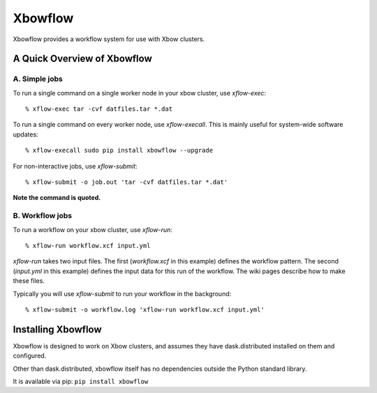 Xbowflow
========

Xbowflow provides a workflow system for use with Xbow clusters.

A Quick Overview of Xbowflow
----------------------------

A. Simple jobs
______________

To run a single command on a single worker node in your xbow cluster, use *xflow-exec*::


  % xflow-exec tar -cvf datfiles.tar *.dat


To run a single command on every worker node, use *xflow-execall*. This is mainly useful for system-wide software updates::

  % xflow-execall sudo pip install xbowflow --upgrade

For non-interactive jobs, use *xflow-submit*::

  % xflow-submit -o job.out 'tar -cvf datfiles.tar *.dat'

**Note the command is quoted.**


B. Workflow jobs
________________

To run a workflow on your xbow cluster, use *xflow-run*::

  % xflow-run workflow.xcf input.yml

*xflow-run* takes two input files. The first (*workflow.xcf* in this example) defines the workflow pattern. The second (*input.yml* in this example) defines the input data for this run of the workflow. The wiki pages describe how to make these files.

Typically you will use *xflow-submit* to run your workflow in the background::

  % xflow-submit -o workflow.log 'xflow-run workflow.xcf input.yml'



Installing  Xbowflow
--------------------

Xbowflow is designed to work on Xbow clusters, and assumes they have dask.distributed installed on them and configured.

Other than dask.distributed, xbowflow itself has no dependencies outside the Python standard library.

It is available via pip:
``pip install xbowflow``



